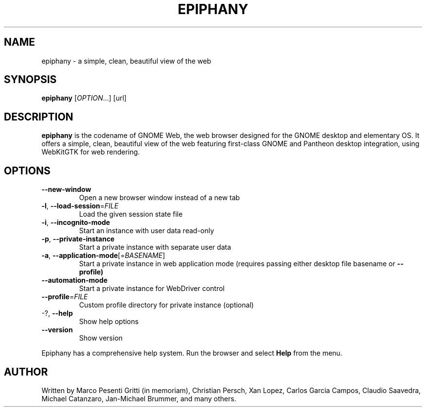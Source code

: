 .\" Epiphany manpage.
.\" Copyright © 2006-2019 GNOME Foundation, Inc.
.\"
.TH EPIPHANY "1" "January 2019"
.SH NAME
epiphany \- a simple, clean, beautiful view of the web
.SH SYNOPSIS
.B epiphany
[\fIOPTION\fR...] [url]
.SH DESCRIPTION
\fBepiphany\fR is the codename of GNOME Web, the web browser designed for the
GNOME desktop and elementary OS.  It offers a simple, clean, beautiful view of
the web featuring first-class GNOME and Pantheon desktop integration, using
WebKitGTK for web rendering.
.SH OPTIONS
.TP
\fB\-\-new\-window\fR
Open a new browser window instead of a new tab
.TP
\fB\-l\fR, \fB\-\-load\-session\fR=\fIFILE\fR
Load the given session state file
.TP
\fB\-i\fR, \fB\-\-incognito\-mode\fR
Start an instance with user data read-only
.TP
\fB\-p\fR, \fB\-\-private\-instance\fR
Start a private instance with separate user data
.TP
\fB\-a\fR, \fB\-\-application\-mode\fR[=\fIBASENAME\fR]
Start a private instance in web application mode (requires passing either desktop file basename or
.B \-\-profile)
.TP
\fB\-\-automation\-mode\fR
Start a private instance for WebDriver control
.TP
\fB\-\-profile\fR=\fIFILE\fR
Custom profile directory for private instance (optional)
.TP
-?, \fB\-\-help\fR
Show help options
.TP
\fB\-\-version\fR
Show version
.PP
Epiphany has a comprehensive help system.  Run the browser
and select \fBHelp\fR from the menu.
.SH AUTHOR
Written by Marco Pesenti Gritti (in memoriam), Christian Persch, Xan Lopez,
Carlos Garcia Campos, Claudio Saavedra, Michael Catanzaro, Jan-Michael Brummer,
and many others.

